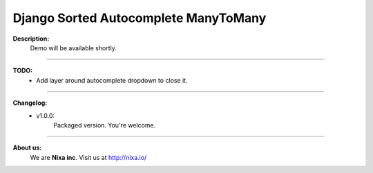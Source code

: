 Django Sorted Autocomplete ManyToMany
=====================================
**Description:**
    Demo will be available shortly.

====

**TODO:**
    - Add layer around autocomplete dropdown to close it.

====

**Changelog:**
    - v1.0.0: 
        Packaged version. You're welcome.

====

**About us:**
    We are **Nixa inc**. Visit us at http://nixa.io/